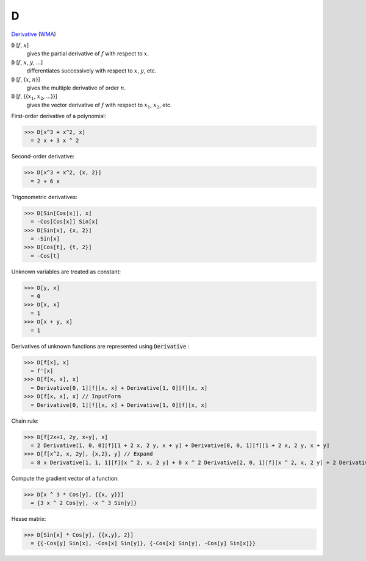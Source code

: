 D
=

`Derivative <https://en.wikipedia.org/wiki/Derivative>`_    (`WMA <https://reference.wolfram.com/language/ref/D.html>`_)


:code:`D` [:math:`f`, :math:`x`]
    gives the partial derivative of :math:`f` with respect to :math:`x`.

:code:`D` [:math:`f`, :math:`x`, :math:`y`, ...]
    differentiates successively with respect to :math:`x`, :math:`y`, etc.

:code:`D` [:math:`f`, {:math:`x`, :math:`n`}]
    gives the multiple derivative of order :math:`n`.

:code:`D` [:math:`f`, {{:math:`x_1`, :math:`x_2`, ...}}]
    gives the vector derivative of :math:`f` with respect to :math:`x_1`, :math:`x_2`, etc.





First-order derivative of a polynomial:

>>> D[x^3 + x^2, x]
  = 2 x + 3 x ^ 2

Second-order derivative:

>>> D[x^3 + x^2, {x, 2}]
  = 2 + 6 x

Trigonometric derivatives:

>>> D[Sin[Cos[x]], x]
  = -Cos[Cos[x]] Sin[x]
>>> D[Sin[x], {x, 2}]
  = -Sin[x]
>>> D[Cos[t], {t, 2}]
  = -Cos[t]

Unknown variables are treated as constant:

>>> D[y, x]
  = 0
>>> D[x, x]
  = 1
>>> D[x + y, x]
  = 1

Derivatives of unknown functions are represented using :code:`Derivative` :

>>> D[f[x], x]
  = f'[x]
>>> D[f[x, x], x]
  = Derivative[0, 1][f][x, x] + Derivative[1, 0][f][x, x]
>>> D[f[x, x], x] // InputForm
  = Derivative[0, 1][f][x, x] + Derivative[1, 0][f][x, x]

Chain rule:

>>> D[f[2x+1, 2y, x+y], x]
  = 2 Derivative[1, 0, 0][f][1 + 2 x, 2 y, x + y] + Derivative[0, 0, 1][f][1 + 2 x, 2 y, x + y]
>>> D[f[x^2, x, 2y], {x,2}, y] // Expand
  = 8 x Derivative[1, 1, 1][f][x ^ 2, x, 2 y] + 8 x ^ 2 Derivative[2, 0, 1][f][x ^ 2, x, 2 y] + 2 Derivative[0, 2, 1][f][x ^ 2, x, 2 y] + 4 Derivative[1, 0, 1][f][x ^ 2, x, 2 y]

Compute the gradient vector of a function:

>>> D[x ^ 3 * Cos[y], {{x, y}}]
  = {3 x ^ 2 Cos[y], -x ^ 3 Sin[y]}

Hesse matrix:

>>> D[Sin[x] * Cos[y], {{x,y}, 2}]
  = {{-Cos[y] Sin[x], -Cos[x] Sin[y]}, {-Cos[x] Sin[y], -Cos[y] Sin[x]}}
